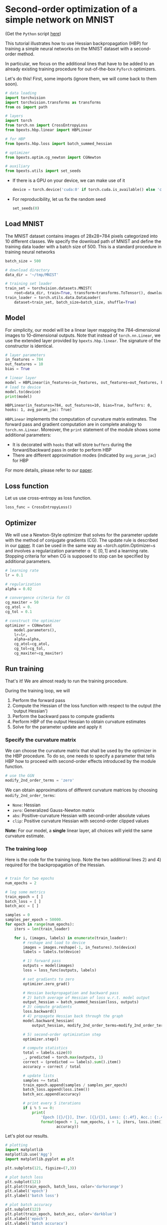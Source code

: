 # -*- coding: utf-8 -*-
#+STARTUP: indent
#+AUTHOR: Felix Dangel
# export using org-gfm-export-to-markdown
# export .py script using org-babel-tangle

* Second-order optimization of a simple network on MNIST
(Get the ~Python~ script [[file:01_single_layer_mnist.py][here]])

This tutorial illustrates how to use Hessian backpropagation (HBP) for
training a simple neural networks on the MNIST dataset with a second-order method.

In particular, we focus on the additional lines that have to be added to an
already existing training procedure for out-of-the-box ~PyTorch~ optimizers.

Let's do this! First, some imports (ignore them, we will come back to them soon).

#+BEGIN_SRC python :session :tangle 01_single_layer_mnist.py
# data loading
import torchvision
import torchvision.transforms as transforms
from os import path

# layers
import torch
from torch.nn import CrossEntropyLoss
from bpexts.hbp.linear import HBPLinear

# for HBP
from bpexts.hbp.loss import batch_summed_hessian

# optimizer
from bpexts.optim.cg_newton import CGNewton

# auxiliary
from bpexts.utils import set_seeds
#+END_SRC



- If there is a GPU on your device, we can make use of it
  
  #+BEGIN_SRC python :session :tangle 01_single_layer_mnist.py
    device = torch.device('cuda:0' if torch.cuda.is_available() else 'cpu')
  #+END_SRC

  #+RESULTS:

- For reproducibility, let us fix the random seed
  #+BEGIN_SRC python :session :tangle 01_single_layer_mnist.py
    set_seeds(0)
  #+END_SRC

  #+RESULTS:

** Load MNIST
  The MNIST dataset contains images of 28x28=784 pixels categorized into 10 different classes.
  We specify the download path of MNIST and define the training data loader with a batch size of 500.
  This is a standard procedure in training neural networks
  #+BEGIN_SRC python :session :tangle 01_single_layer_mnist.py
    batch_size = 500

    # download directory
    data_dir = '~/tmp/MNIST'

    # training set loader
    train_set = torchvision.datasets.MNIST(
        root=data_dir, train=True, transform=transforms.ToTensor(), download=True)
    train_loader = torch.utils.data.DataLoader(
        dataset=train_set, batch_size=batch_size, shuffle=True)
  #+END_SRC

  #+RESULTS:

** Model
  For simplicity, our model will be a linear layer mapping the 784-dimensional images to 10-dimensional outputs.
  Note that instead of ~torch.nn.Linear~, we use the extended layer provided by ~bpexts.hbp.linear~.
  The signature of the constructor is identical.
  #+BEGIN_SRC python :results output :exports both :session :tangle 01_single_layer_mnist.py
    # layer parameters
    in_features = 784
    out_features = 10
    bias = True

    # linear layer
    model = HBPLinear(in_features=in_features, out_features=out_features, bias=bias)
    # load to device
    model.to(device)
    print(model)
  #+END_SRC

  #+RESULTS:
  : HBPLinear(in_features=784, out_features=10, bias=True, buffers: 0, hooks: 1, avg_param_jac: True)

  ~HBPLinear~ implements the computation of curvature matrix estimates. The forward pass and gradient computation are in complete analogy to ~torch.nn.Linear~.
  Moreover, the ~print~ statement of the module shows some additional parameters:

  - It is decorated with ~hooks~ that will store ~buffers~ during the forward/backward pass in order to perform HBP
  - There are different approximation modes (indicated by ~avg_param_jac~) for HBP
 
  For more details, please refer to our [[hbp:paper][paper]].
** Loss function
  Let us use cross-entropy as loss function.
  #+BEGIN_SRC python :session :tangle 01_single_layer_mnist.py
    loss_func = CrossEntropyLoss()
  #+END_SRC
  #+RESULTS:
** Optimizer
We will use a Newton-Style optimizer that solves for the parameter update with the method of conjugate gradients (CG).
The update rule is described in our [[hbp:paper][paper]]. It can be used in the same way as ~torch.optim.Optimizer~s
and involves a regularization parameter \alpha \in [0, 1] and a learning rate.
Stopping criteria for when CG is supposed to stop can be specified by additional parameters.
  #+BEGIN_SRC python :session :tangle 01_single_layer_mnist.py
    # learning rate
    lr = 0.1

    # regularization
    alpha = 0.02

    # convergence criteria for CG
    cg_maxiter = 50
    cg_atol = 0.
    cg_tol = 0.1

    # construct the optimizer
    optimizer = CGNewton(
        model.parameters(),
        lr=lr,
        alpha=alpha,
        cg_atol=cg_atol,
        cg_tol=cg_tol,
        cg_maxiter=cg_maxiter)
  #+END_SRC

  #+RESULTS:

** Run training 
That's it! We are almost ready to run the training procedure.

During the training loop, we will
1) Perform the forward pass
2) Compute the Hessian of the loss function with respect to the output (the 'output Hessian')
3) Perform the backward pass to compute gradients
4) Perform HBP of the output Hessian to obtain curvature estimates
5) Solve for the parameter update and apply it

*** Specify the curvature matrix
We can choose the curvature matrix that shall be used by the optimizer in the HBP procedure.
To do so, one needs to specify a parameter that tells HBP how to proceed with second-order effects introduced by the module function.
#+BEGIN_SRC python :session :tangle 01_single_layer_mnist.py
  # use the GGN
  modify_2nd_order_terms = 'zero'
#+END_SRC
We can obtain approximations of different curvature matrices by choosing ~modify_2nd_order_terms~:
- ~None~: Hessian
- ~zero~: Generalized Gauss-Newton matrix
- ~abs~: Positive-curvature Hessian with second-order absolute values
- ~clip~: Positive curvature Hessian with second-order clipped values
*Note:* For our model, a *single* linear layer, all choices will yield the same curvature estimate.

*** The training loop
Here is the code for the training loop. Note the two additional lines 2) and 4) required for the backpropagation of the Hessian.
  #+BEGIN_SRC python :results output :exports both :session :tangle 01_single_layer_mnist.py

    # train for two epochs
    num_epochs = 2

    # log some metrics
    train_epoch = [ ] 
    batch_loss = [ ]
    batch_acc = [ ]

    samples = 0
    samples_per_epoch = 50000.
    for epoch in range(num_epochs):
        iters = len(train_loader)

        for i, (images, labels) in enumerate(train_loader):
            # reshape and load to device
            images = images.reshape(-1, in_features).to(device)
            labels = labels.to(device)

            # 1) forward pass
            outputs = model(images)
            loss = loss_func(outputs, labels)

            # set gradients to zero
            optimizer.zero_grad()

            # Hessian backpropagation and backward pass
            # 2) batch average of Hessian of loss w.r.t. model output
            output_hessian = batch_summed_hessian(loss, outputs)
            # 3) compute gradients
            loss.backward()
            # 4) propagate Hessian back through the graph
            model.backward_hessian(
                output_hessian, modify_2nd_order_terms=modify_2nd_order_terms)

            # 5) second-order optimization step
            optimizer.step()

            # compute statistics
            total = labels.size(0)
            _, predicted = torch.max(outputs, 1)
            correct = (predicted == labels).sum().item()
            accuracy = correct / total
  
            # update lists
            samples += total
            train_epoch.append(samples / samples_per_epoch)
            batch_loss.append(loss.item())
            batch_acc.append(accuracy)

            # print every 5 iterations
            if i % 5 == 0:
                print(
                    'Epoch [{}/{}], Iter. [{}/{}], Loss: {:.4f}, Acc.: {:.4f}'.
                    format(epoch + 1, num_epochs, i + 1, iters, loss.item(),
                           accuracy))
  #+END_SRC

Let's plot our results.
#+BEGIN_SRC python :session :results output silent :tangle 01_single_layer_mnist.py
  # plotting
  import matplotlib
  matplotlib.use('Agg')
  import matplotlib.pyplot as plt

  plt.subplots(121, figsize=(7,3))
  
  # plot batch loss
  plt.subplot(121)
  plt.plot(train_epoch, batch_loss, color='darkorange')
  plt.xlabel('epoch')
  plt.ylabel('batch loss')
  
  # plot batch accuracy
  plt.subplot(122)
  plt.plot(train_epoch, batch_acc, color='darkblue')
  plt.xlabel('epoch')
  plt.ylabel('batch accuracy')

  # save plot
  plt.tight_layout()
  plt.savefig('01_single_layer_mnist_metrics.png')
#+END_SRC

[[./01_single_layer_mnist_metrics.png]]

** References
- <<hbp:paper>> [[[hbp:paper]]] Dangel, F. and Hennig, P.: [[https://arxiv.org/abs/1902.01813][A Modular Approach to Block-diagonal Hessian Approximations for Second-order Optimization]] (2019) 
